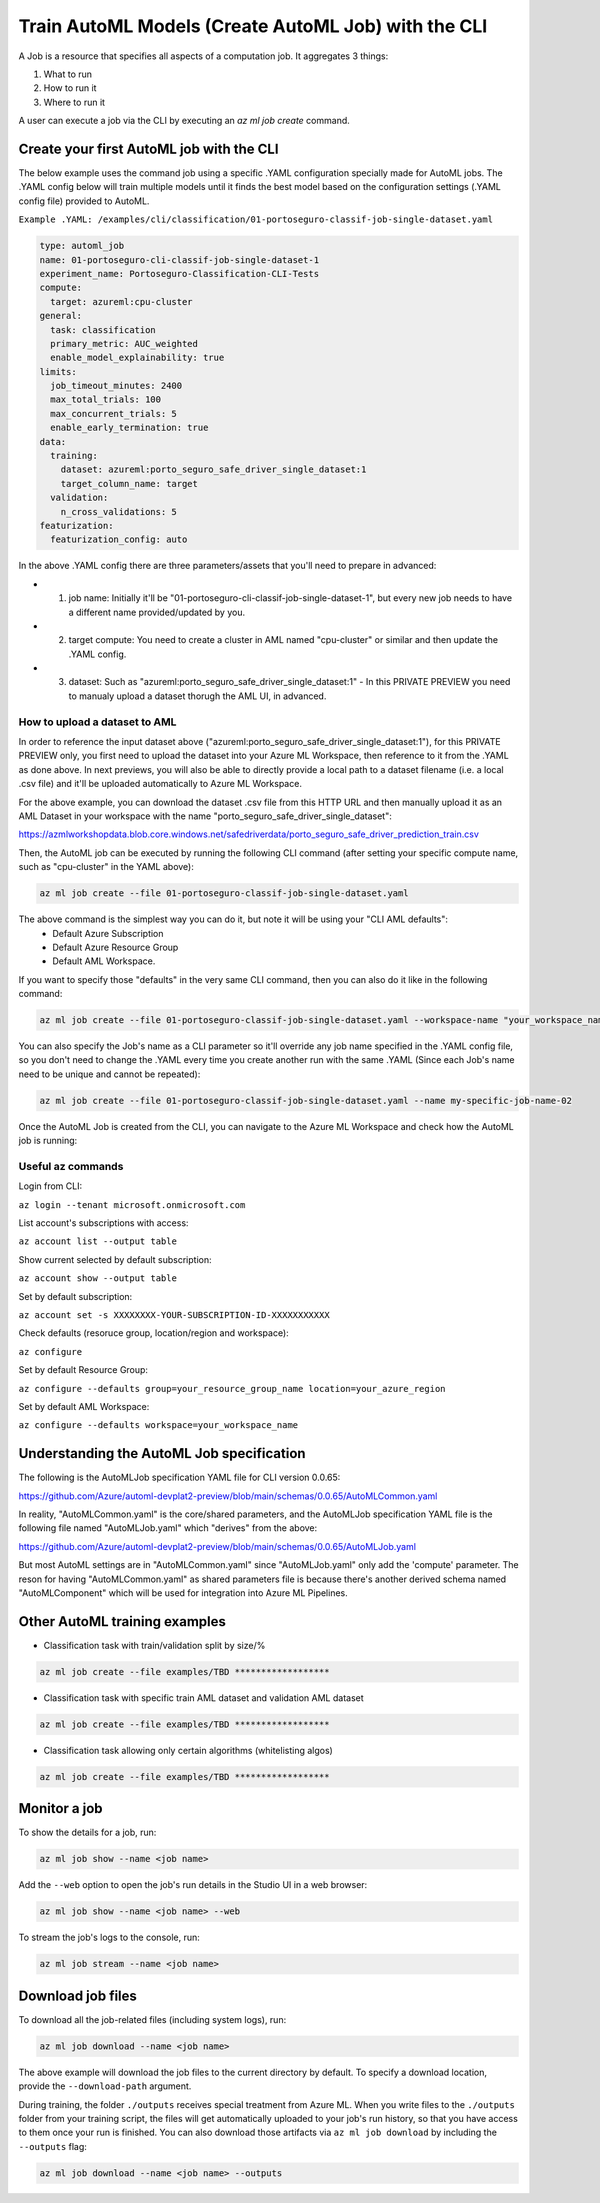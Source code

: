 Train AutoML Models (Create AutoML Job) with the CLI
====================================================

A Job is a resource that specifies all aspects of a computation job. It aggregates 3 things:

1. What to run
2. How to run it
3. Where to run it

A user can execute a job via the CLI by executing an `az ml job create` command. 

Create your first AutoML job with the CLI
-----------------------------------------

The below example uses the command job using a specific .YAML configuration specially made for AutoML jobs. 
The .YAML config below will train multiple models until it finds the best model based on the configuration settings (.YAML config file) provided to AutoML.

``Example .YAML: /examples/cli/classification/01-portoseguro-classif-job-single-dataset.yaml``

.. code-block:: yaml

   type: automl_job
   name: 01-portoseguro-cli-classif-job-single-dataset-1
   experiment_name: Portoseguro-Classification-CLI-Tests
   compute:
     target: azureml:cpu-cluster
   general:
     task: classification
     primary_metric: AUC_weighted
     enable_model_explainability: true
   limits:
     job_timeout_minutes: 2400
     max_total_trials: 100
     max_concurrent_trials: 5
     enable_early_termination: true
   data:
     training:
       dataset: azureml:porto_seguro_safe_driver_single_dataset:1
       target_column_name: target
     validation:
       n_cross_validations: 5
   featurization:
     featurization_config: auto

In the above .YAML config there are three parameters/assets that you'll need to prepare in advanced:

- 1. job name: Initially it'll be "01-portoseguro-cli-classif-job-single-dataset-1", but every new job needs to have a different name provided/updated by you.
- 2. target compute: You need to create a cluster in AML named "cpu-cluster" or similar and then update the .YAML config.
- 3. dataset: Such as "azureml:porto_seguro_safe_driver_single_dataset:1" - In this PRIVATE PREVIEW you need to manualy upload a dataset thorugh the AML UI, in advanced.

How to upload a dataset to AML
~~~~~~~~~~~~~~~~~~~~~~~~~~~~~~

In order to reference the input dataset above ("azureml:porto_seguro_safe_driver_single_dataset:1"), for this PRIVATE PREVIEW only, you first need to upload the dataset into your Azure ML Workspace, then reference to it from the .YAML as done above. In next previews, you will also be able to directly provide a local path to a dataset filename (i.e. a local .csv file) and it'll be uploaded automatically to Azure ML Workspace.

For the above example, you can download the dataset .csv file from this HTTP URL and then manually upload it as an AML Dataset in your workspace with the name "porto_seguro_safe_driver_single_dataset": 

https://azmlworkshopdata.blob.core.windows.net/safedriverdata/porto_seguro_safe_driver_prediction_train.csv

.. image :: https://user-images.githubusercontent.com/1712635/115085742-e1d97880-9ebf-11eb-9dfd-272741dcd588.png
    :alt: AML Dataset already uploaded into a Workspace

Then, the AutoML job can be executed by running the following CLI command (after setting your specific compute name, such as "cpu-cluster" in the YAML above):

.. code-block:: console

    az ml job create --file 01-portoseguro-classif-job-single-dataset.yaml

.. image :: https://user-images.githubusercontent.com/1712635/115087101-6af1af00-9ec2-11eb-9ebb-33f7302c8b4b.png
    :alt: AutoML Job creation from CLI

The above command is the simplest way you can do it, but note it will be using your "CLI AML defaults": 
   - Default Azure Subscription
   - Default Azure Resource Group
   - Default AML Workspace.

If you want to specify those "defaults" in the very same CLI command, then you can also do it like in the following command:

.. code-block:: console

    az ml job create --file 01-portoseguro-classif-job-single-dataset.yaml --workspace-name "your_workspace_name" --resource-group "your_resource_group_name" --subscription "XXXXXXXX-YOUR-SUBSCRIPTION-ID-XXXXXXXXXXX"

You can also specify the Job's name as a CLI parameter so it'll override any job name specified in the .YAML config file, so you don't need to change the .YAML every time you create another run with the same .YAML (Since each Job's name need to be unique and cannot be repeated):

.. code-block:: console

    az ml job create --file 01-portoseguro-classif-job-single-dataset.yaml --name my-specific-job-name-02

Once the AutoML Job is created from the CLI, you can navigate to the Azure ML Workspace and check how the AutoML job is running:

.. image :: https://user-images.githubusercontent.com/1712635/115088200-8362c900-9ec4-11eb-986d-4aa7262125bb.png
    :alt: Checking out the AutoML Job/Run in AML Studio


Useful az commands
~~~~~~~~~~~~~~~~~~

Login from CLI:

``az login --tenant microsoft.onmicrosoft.com``

List account's subscriptions with access:

``az account list --output table``

Show current selected by default subscription:

``az account show --output table``

Set by default subscription:

``az account set -s XXXXXXXX-YOUR-SUBSCRIPTION-ID-XXXXXXXXXXX``

Check defaults (resoruce group, location/region and workspace):

``az configure``

Set by default Resource Group:

``az configure --defaults group=your_resource_group_name location=your_azure_region``

Set by default AML Workspace:

``az configure --defaults workspace=your_workspace_name``


Understanding the AutoML Job specification
-----------------------------------------

The following is the AutoMLJob specification YAML file for CLI version 0.0.65:

https://github.com/Azure/automl-devplat2-preview/blob/main/schemas/0.0.65/AutoMLCommon.yaml

In reality, "AutoMLCommon.yaml" is the core/shared parameters, and the AutoMLJob specification YAML file is the following file named "AutoMLJob.yaml" which "derives" from the above:

https://github.com/Azure/automl-devplat2-preview/blob/main/schemas/0.0.65/AutoMLJob.yaml

But most AutoML settings are in "AutoMLCommon.yaml" since "AutoMLJob.yaml" only add the 'compute' parameter.
The reson for having "AutoMLCommon.yaml" as shared parameters file is because there's another derived schema named "AutoMLComponent" which will be used for integration into Azure ML Pipelines. 
        

Other AutoML training examples
------------------------------

- Classification task with train/validation split by size/%

.. code-block:: bash

    az ml job create --file examples/TBD ******************

- Classification task with specific train AML dataset and validation AML dataset

.. code-block:: bash

    az ml job create --file examples/TBD ******************
    
- Classification task allowing only certain algorithms (whitelisting algos)

.. code-block:: bash

    az ml job create --file examples/TBD ******************

Monitor a job
-------------

To show the details for a job, run:

.. code-block:: bash

    az ml job show --name <job name>
    
Add the ``--web`` option to open the job's run details in the Studio UI in a web browser:

.. code-block:: bash

    az ml job show --name <job name> --web
    
To stream the job's logs to the console, run:

.. code-block:: bash

    az ml job stream --name <job name>

Download job files
------------------

To download all the job-related files (including system logs), run:

.. code-block:: bash

    az ml job download --name <job name>

The above example will download the job files to the current directory by default. To specify a download location, provide the ``--download-path`` argument.

During training, the folder ``./outputs`` receives special treatment from Azure ML. When you write files to the ``./outputs`` folder from your training script, the files will get automatically uploaded to your job's run history, so that you have access to them once your run is finished. You can also download those artifacts via ``az ml job download`` by including the ``--outputs`` flag:

.. code-block:: bash

    az ml job download --name <job name> --outputs
